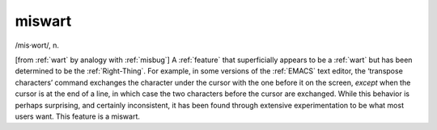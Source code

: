 .. _miswart:

============================================================
miswart
============================================================

/mis·wort/, n\.

[from :ref:`wart` by analogy with :ref:`misbug`\] A :ref:`feature` that superficially appears to be a :ref:`wart` but has been determined to be the :ref:`Right-Thing`\.
For example, in some versions of the :ref:`EMACS` text editor, the ‘transpose characters’ command exchanges the character under the cursor with the one before it on the screen, *except* when the cursor is at the end of a line, in which case the two characters before the cursor are exchanged.
While this behavior is perhaps surprising, and certainly inconsistent, it has been found through extensive experimentation to be what most users want.
This feature is a miswart.

